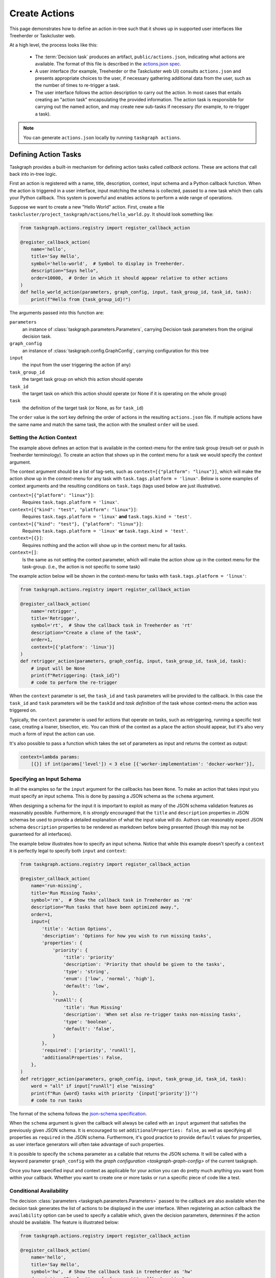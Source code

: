 Create Actions
==============

This page demonstrates how to define an action in-tree such that it shows up in
supported user interfaces like Treeherder or Taskcluster web.

At a high level, the process looks like this:

 * The :term:`Decision task` produces an artifact, ``public/actions.json``,
   indicating what actions are available. The format of this file is described
   in the `actions.json spec`_.

 * A user interface (for example, Treeherder or the Taskcluster web UI) consults
   ``actions.json`` and presents appropriate choices to the user, if necessary
   gathering additional data from the user, such as the number of times to
   re-trigger a task.

 * The user interface follows the action description to carry out the action.
   In most cases that entails creating an "action
   task" encapsulating the provided information. The action task is responsible
   for carrying out the named action, and may create new sub-tasks if necessary
   (for example, to re-trigger a task).

.. note::

    You can generate ``actions.json`` locally by running ``taskgraph actions``.


Defining Action Tasks
---------------------

Taskgraph provides a built-in mechanism for defining action tasks called
*callback actions*. These are actions that call back into in-tree logic.

First an action is registered with a name, title, description, context, input
schema and a Python callback function. When the action is triggered in a user
interface, input matching the schema is collected, passed to a new task which
then calls your Python callback. This system is powerful and enables actions
to perform a wide range of operations.

Suppose we want to create a new "Hello World" action. First, create a file
``taskcluster/project_taskgraph/actions/hello_world.py``. It should look
something like:

.. code-block:: python

  from taskgraph.actions.registry import register_callback_action

  @register_callback_action(
      name='hello',
      title='Say Hello',
      symbol='hello-world',  # Symbol to display in Treeherder.
      description="Says hello",
      order=10000,  # Order in which it should appear relative to other actions
  )
  def hello_world_action(parameters, graph_config, input, task_group_id, task_id, task):
      print(f"Hello from {task_group_id}!")

The arguments passed into this function are:

``parameters``
  an instance of :class:`taskgraph.parameters.Parameters`, carrying Decision task
  parameters from the original decision task.

``graph_config``
  an instance of :class:`taskgraph.config.GraphConfig`, carrying configuration
  for this tree

``input``
  the input from the user triggering the action (if any)

``task_group_id``
  the target task group on which this action should operate

``task_id``
  the target task on which this action should operate (or None if it is operating on the whole group)

``task``
  the definition of the target task (or None, as for ``task_id``)

The ``order`` value is the sort key defining the order of actions in the
resulting ``actions.json`` file. If multiple actions have the same name and
match the same task, the action with the smallest ``order`` will be used.

Setting the Action Context
..........................

The example above defines an action that is available in the context-menu for
the entire task group (result-set or push in Treeherder terminology). To create
an action that shows up in the context menu for a task we would specify the
*context* argument.

The context argument should be a list of tag-sets, such as
``context=[{"platform": "linux"}]``, which will make the action show up in the
context-menu for any task with ``task.tags.platform = 'linux'``. Below is
some examples of context arguments and the resulting conditions on
``task.tags`` (tags used below are just illustrative).

``context=[{"platform": "linux"}]``:
  Requires ``task.tags.platform = 'linux'``.
``context=[{"kind": "test", "platform": "linux"}]``:
  Requires ``task.tags.platform = 'linux'`` **and** ``task.tags.kind = 'test'``.
``context=[{"kind": "test"}, {"platform": "linux"}]``:
  Requires ``task.tags.platform = 'linux'`` **or** ``task.tags.kind = 'test'``.
``context=[{}]``:
  Requires nothing and the action will show up in the context menu for all tasks.
``context=[]``:
  Is the same as not setting the context parameter, which will make the action
  show up in the context menu for the task-group.
  (i.e., the action is not specific to some task)

The example action below will be shown in the context-menu for tasks with
``task.tags.platform = 'linux'``:

.. code-block:: python

   from taskgraph.actions.registry import register_callback_action

   @register_callback_action(
       name='retrigger',
       title='Retrigger',
       symbol='rt',  # Show the callback task in Treeherder as 'rt'
       description="Create a clone of the task",
       order=1,
       context=[{'platform': 'linux'}]
   )
   def retrigger_action(parameters, graph_config, input, task_group_id, task_id, task):
       # input will be None
       print(f"Retriggering: {task_id}")
       # code to perform the re-trigger

When the ``context`` parameter is set, the ``task_id`` and ``task`` parameters
will be provided to the callback. In this case the ``task_id`` and ``task``
parameters will be the ``taskId`` and *task definition* of the task whose
context-menu the action was triggered on.

Typically, the ``context`` parameter is used for actions that operate on
tasks, such as retriggering, running a specific test case, creating a loaner,
bisection, etc. You can think of the context as a place the action should
appear, but it's also very much a form of input the action can use.

It's also possible to pass a function which takes the set of parameters as input
and returns the context as output:

.. code-block:: python

    context=lambda params:
        [{}] if int(params['level']) < 3 else [{'worker-implementation': 'docker-worker'}],

Specifying an Input Schema
..........................

In all the examples so far the ``input`` argument for the callbacks has been
``None``. To make an action that takes input you must specify an input schema.
This is done by passing a JSON schema as the ``schema`` argument.

When designing a schema for the input it is important to exploit as many of the
JSON schema validation features as reasonably possible. Furthermore, it is
*strongly* encouraged that the ``title`` and ``description`` properties in JSON
schemas be used to provide a detailed explanation of what the input value will
do. Authors can reasonably expect JSON schema ``description`` properties to be
rendered as markdown before being presented (though this may not be guaranteed
for all interfaces).

The example below illustrates how to specify an input schema. Notice that while
this example doesn't specify a ``context`` it is perfectly legal to specify
both ``input`` and ``context``:

.. code-block:: python

   from taskgraph.actions.registry import register_callback_action

   @register_callback_action(
       name='run-missing',
       title='Run Missing Tasks',
       symbol='rm',  # Show the callback task in Treeherder as 'rm'
       description="Run tasks that have been optimized away.",
       order=1,
       input={
           'title': 'Action Options',
           'description': 'Options for how you wish to run missing tasks',
           'properties': {
               'priority': {
                   'title': 'priority'
                   'description': 'Priority that should be given to the tasks',
                   'type': 'string',
                   'enum': ['low', 'normal', 'high'],
                   'default': 'low',
               },
               'runAll': {
                   'title': 'Run Missing'
                   'description': 'When set also re-trigger tasks non-missing tasks',
                   'type': 'boolean',
                   'default': 'false',
               }
           },
           'required': ['priority', 'runAll'],
           'additionalProperties': False,
       },
   )
   def retrigger_action(parameters, graph_config, input, task_group_id, task_id, task):
       word = "all" if input["runAll"] else "missing"
       print(f"Run {word} tasks with priority '{input['priority']}'")
       # code to run tasks

The format of the schema follows the `json-schema specification`_.

When the ``schema`` argument is given the callback will always be called with
an ``input`` argument that satisfies the previously given JSON schema. It is
encouraged to set ``additionalProperties: false``, as well as specifying all
properties as ``required`` in the JSON schema. Furthermore, it's good practice
to provide ``default`` values for properties, as user interface generators will
often take advantage of such properties.

It is possible to specify the ``schema`` parameter as a callable that returns
the JSON schema. It will be called with a keyword parameter ``graph_config``
with the `graph configuration <taskgraph-graph-config>` of the current
taskgraph.

Once you have specified input and context as applicable for your action you can
do pretty much anything you want from within your callback. Whether you want
to create one or more tasks or run a specific piece of code like a test.

.. _json-schema specification: https://json-schema.org/

Conditional Availability
........................

The decision :class:`parameters <taskgraph.parameters.Parameters>` passed to
the callback are also available when the decision task generates the list of
actions to be displayed in the user interface. When registering an action
callback the ``availability`` option can be used to specify a callable
which, given the decision parameters, determines if the action should be available.
The feature is illustrated below:

.. code-block:: python

   from taskgraph.actions.registry import register_callback_action

   @register_callback_action(
       name='hello',
       title='Say Hello',
       symbol='hw',  # Show the callback task in treeherder as 'hw'
       description="Simple **proof-of-concept** callback action",
       order=2,
       # Define an action that is only included if this is a pull request.
       available=lambda params: params["tasks_for"] == "github-pull-request",
   )
   def try_only_action(parameters, graph_config, input, task_group_id, task_id, task):
       print "My try-only action"

See :doc:`/reference/parameters` for a reference on the available parameters.

Permissions
...........

Actions can be grouped together with a "permission" string. Scopes can then be
granted to use these actions in the `fxci-config repo`_. By default, actions
have the "generic" permission. Any actions with this default "generic" permission,
can be run in contexts where ``action:generic`` is granted in ``fxci-config``.

But if certain actions are more sensitive, or should be granted in *different* contexts
than the "generic" ones, you can pass in the ``permission`` argument to ``register_callback_action``:

.. code-block:: python

   from taskgraph.actions.registry import register_callback_action

   @register_callback_action(
       name='hello',
       title='Say Hello',
       symbol='hw',
       description="Simple **proof-of-concept** callback action",
       permission="sensitive"
   )
   def try_only_action(parameters, graph_config, input, task_group_id, task_id, task):
       pass

Now, this action can only be run in contexts where ``fxci-config`` grants
``action:sensitive``. Presumably in more restricted places than
``action:generic``.

.. _fxci-config repo: https://github.com/mozilla-releng/fxci-config

Creating Tasks
--------------

Actions often involve creating other tasks in some fashion.
The :func:`~taskgraph.create.create_tasks` utility function provides a full-featured way to create
new tasks. Its features include creating prerequisite tasks, operating in a
"testing" mode with ``./mach taskgraph test-action-callback``, and generating
artifacts that can be used by later action tasks to figure out what happened.
See the source for more detailed documentation.

The artifacts it can produce are:

``task-graph.json`` (or ``task-graph-<suffix>.json``:
  The graph of all tasks created by the action task. Includes tasks
  created to satisfy requirements.
``to-run.json`` (or ``to-run-<suffix>.json``:
  The set of tasks that the action task requested to build. This does not
  include the requirements.
``label-to-taskid.json`` (or ``label-to-taskid-<suffix>.json``:
  This is the mapping from label to ``taskid`` for all tasks involved in
  the task-graph. This includes dependencies.

Testing Actions
---------------

If you are working on an action task and wish to test it out locally, use the
``taskgraph test-action-callback`` command, e.g:

.. code-block:: bash

    taskgraph test-action-callback \
        --task-id I4gu9KDmSZWu3KHx6ba6tw --task-group-id sMO4ybV9Qb2tmcI1sDHClQ \
        --input input.yml hello_world_action

This invocation will run the hello world callback with the given inputs and
print any created tasks to stdout, rather than actually creating them.

Scopes and More Information
---------------------------

As with most things, triggering actions need to satisfy a scope expression. If
you are creating a new action and getting scope errors, or are getting scope
errors when trying to trigger one; talk to your Taskcluster administrator.

For further details on actions in general, see the `actions.json spec`_.

.. _actions.json spec: https://docs.taskcluster.net/docs/manual/design/conventions/actions/spec
.. _ci-admin: http://hg.mozilla.org/ci/ci-admin/
.. _ci-configuration: http://hg.mozilla.org/ci/ci-configuration/

